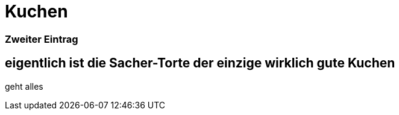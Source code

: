 
= Kuchen
:hp-tags: Test, Erster
:hp-image: http://images.gutefrage.net/media/fragen/bilder/weiss-jemand-das-rezept-oder-den-namen-zu-diesem-kuchen/0_big.jpg

### Zweiter Eintrag


## eigentlich ist die Sacher-Torte der einzige wirklich gute Kuchen

geht alles